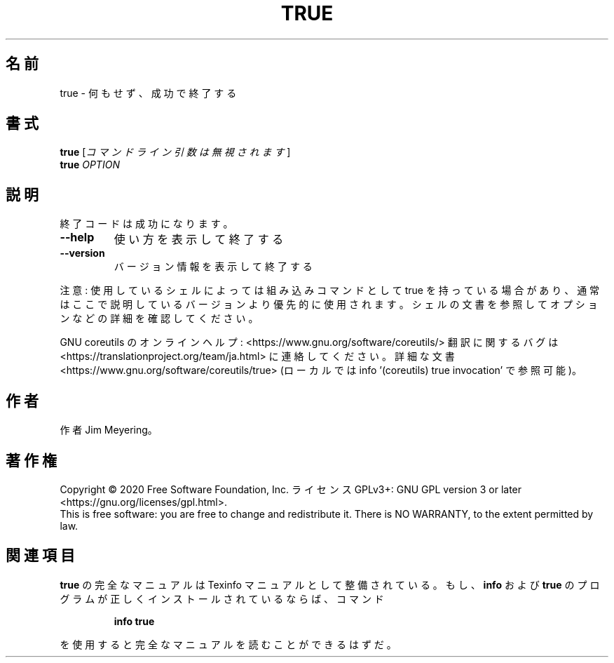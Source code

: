 .\" DO NOT MODIFY THIS FILE!  It was generated by help2man 1.47.13.
.TH TRUE "1" "2021年5月" "GNU coreutils" "ユーザーコマンド"
.SH 名前
true \- 何もせず、成功で終了する
.SH 書式
.B true
[\fI\,コマンドライン引数は無視されます\/\fR]
.br
.B true
\fI\,OPTION\/\fR
.SH 説明
.\" Add any additional description here
.PP
終了コードは成功になります。
.TP
\fB\-\-help\fR
使い方を表示して終了する
.TP
\fB\-\-version\fR
バージョン情報を表示して終了する
.PP
注意: 使用しているシェルによっては組み込みコマンドとして true を持っている
場合があり、通常はここで説明しているバージョンより優先的に使用されます。
シェルの文書を参照してオプションなどの詳細を確認してください。
.PP
GNU coreutils のオンラインヘルプ: <https://www.gnu.org/software/coreutils/>
翻訳に関するバグは <https://translationproject.org/team/ja.html> に連絡してください。
詳細な文書 <https://www.gnu.org/software/coreutils/true>
(ローカルでは info '(coreutils) true invocation' で参照可能)。
.SH 作者
作者 Jim Meyering。
.SH 著作権
Copyright \(co 2020 Free Software Foundation, Inc.
ライセンス GPLv3+: GNU GPL version 3 or later <https://gnu.org/licenses/gpl.html>.
.br
This is free software: you are free to change and redistribute it.
There is NO WARRANTY, to the extent permitted by law.
.SH 関連項目
.B true
の完全なマニュアルは Texinfo マニュアルとして整備されている。もし、
.B info
および
.B true
のプログラムが正しくインストールされているならば、コマンド
.IP
.B info true
.PP
を使用すると完全なマニュアルを読むことができるはずだ。
